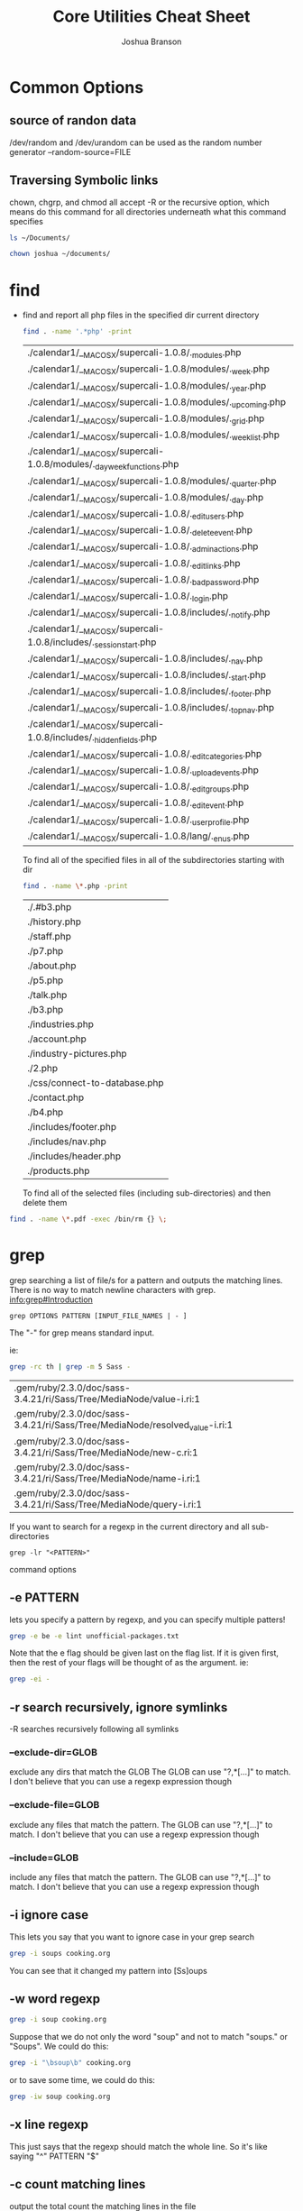 #+TITLE: Core Utilities Cheat Sheet
#+AUTHOR: Joshua Branson


* Common Options
** source of randon data
/dev/random and /dev/urandom can be used as the random number generator
--random-source=FILE

** Traversing Symbolic links
chown, chgrp, and chmod all accept -R  or the recursive option, which means do this command for all directories
underneath what this command specifies

#+BEGIN_SRC sh
ls ~/Documents/
#+END_SRC

#+RESULTS:


#+BEGIN_SRC sh
chown joshua ~/documents/
#+END_SRC

* find
  - find and report all php files in the specified dir current directory
    #+BEGIN_SRC sh :dir ~/programming/waypoint/nutripledge/
    find . -name '.*php' -print
    #+END_SRC

    #+RESULTS:
    | ./calendar1/__MACOSX/supercali-1.0.8/._modules.php                    |
    | ./calendar1/__MACOSX/supercali-1.0.8/modules/._week.php               |
    | ./calendar1/__MACOSX/supercali-1.0.8/modules/._year.php               |
    | ./calendar1/__MACOSX/supercali-1.0.8/modules/._upcoming.php           |
    | ./calendar1/__MACOSX/supercali-1.0.8/modules/._grid.php               |
    | ./calendar1/__MACOSX/supercali-1.0.8/modules/._weeklist.php           |
    | ./calendar1/__MACOSX/supercali-1.0.8/modules/._day_week_functions.php |
    | ./calendar1/__MACOSX/supercali-1.0.8/modules/._quarter.php            |
    | ./calendar1/__MACOSX/supercali-1.0.8/modules/._day.php                |
    | ./calendar1/__MACOSX/supercali-1.0.8/._edit_users.php                 |
    | ./calendar1/__MACOSX/supercali-1.0.8/._delete_event.php               |
    | ./calendar1/__MACOSX/supercali-1.0.8/._admin_actions.php              |
    | ./calendar1/__MACOSX/supercali-1.0.8/._edit_links.php                 |
    | ./calendar1/__MACOSX/supercali-1.0.8/._bad_password.php               |
    | ./calendar1/__MACOSX/supercali-1.0.8/._login.php                      |
    | ./calendar1/__MACOSX/supercali-1.0.8/includes/._notify.php            |
    | ./calendar1/__MACOSX/supercali-1.0.8/includes/._session_start.php     |
    | ./calendar1/__MACOSX/supercali-1.0.8/includes/._nav.php               |
    | ./calendar1/__MACOSX/supercali-1.0.8/includes/._start.php             |
    | ./calendar1/__MACOSX/supercali-1.0.8/includes/._footer.php            |
    | ./calendar1/__MACOSX/supercali-1.0.8/includes/._top_nav.php           |
    | ./calendar1/__MACOSX/supercali-1.0.8/includes/._hidden_fields.php     |
    | ./calendar1/__MACOSX/supercali-1.0.8/._edit_categories.php            |
    | ./calendar1/__MACOSX/supercali-1.0.8/._upload_events.php              |
    | ./calendar1/__MACOSX/supercali-1.0.8/._edit_groups.php                |
    | ./calendar1/__MACOSX/supercali-1.0.8/._edit_event.php                 |
    | ./calendar1/__MACOSX/supercali-1.0.8/._user_profile.php               |
    | ./calendar1/__MACOSX/supercali-1.0.8/lang/._en_us.php                 |

    To find all of the specified files in all of the subdirectories starting with dir
    #+BEGIN_SRC sh :dir ~/programming/waypoint/henriott-group/
    find . -name \*.php -print
    #+END_SRC

    #+RESULTS:
    | ./.#b3.php                    |
    | ./history.php                 |
    | ./staff.php                   |
    | ./p7.php                      |
    | ./about.php                   |
    | ./p5.php                      |
    | ./talk.php                    |
    | ./b3.php                      |
    | ./industries.php              |
    | ./account.php                 |
    | ./industry-pictures.php       |
    | ./2.php                       |
    | ./css/connect-to-database.php |
    | ./contact.php                 |
    | ./b4.php                      |
    | ./includes/footer.php         |
    | ./includes/nav.php            |
    | ./includes/header.php         |
    | ./products.php                |

    To find all of the selected files (including sub-directories) and then delete them

  #+BEGIN_SRC sh :dir ~/programming/waypoint/nutripledge/
   find . -name \*.pdf -exec /bin/rm {} \;
   #+END_SRC

  #+RESULTS:

* grep
grep searching a list of file/s for a pattern and outputs the matching lines.
There is no way to match newline characters with grep.  [[info:grep#Introduction][info:grep#Introduction]]
  #+BEGIN_SRC
  grep OPTIONS PATTERN [INPUT_FILE_NAMES | - ]
  #+END_SRC

  The "-" for grep means standard input.

  ie:

  #+BEGIN_SRC sh :dir ~/
  grep -rc th | grep -m 5 Sass -
  #+END_SRC

  #+RESULTS:
  | .gem/ruby/2.3.0/doc/sass-3.4.21/ri/Sass/Tree/MediaNode/value-i.ri:1          |
  | .gem/ruby/2.3.0/doc/sass-3.4.21/ri/Sass/Tree/MediaNode/resolved_value-i.ri:1 |
  | .gem/ruby/2.3.0/doc/sass-3.4.21/ri/Sass/Tree/MediaNode/new-c.ri:1            |
  | .gem/ruby/2.3.0/doc/sass-3.4.21/ri/Sass/Tree/MediaNode/name-i.ri:1           |
  | .gem/ruby/2.3.0/doc/sass-3.4.21/ri/Sass/Tree/MediaNode/query-i.ri:1          |

  If you want to search for a regexp in the current directory and all sub-directories

  #+BEGIN_SRC
  grep -lr "<PATTERN>"
  #+END_SRC

  command options

** -e PATTERN
lets you specify a pattern by regexp, and you can specify multiple patters!
#+BEGIN_SRC sh :dir ~/  :results output
  grep -e be -e lint unofficial-packages.txt
#+END_SRC

#+RESULTS:
: bemenu-git r223.c3abc43-1
: csslint 0.10.0-1

Note that the e flag should be given last on the flag list.  If it is given first, then the rest of your flags
will be thought of as the argument.  ie:

#+BEGIN_SRC sh :dir ~/ :results output
  grep -ei -
#+END_SRC

** -r search recursively, ignore symlinks
-R searches recursively following all symlinks
*** --exclude-dir=GLOB
exclude any dirs that match the GLOB
The GLOB can use "?,*[...]" to match.  I don't believe that you can use a regexp expression though
*** --exclude-file=GLOB
exclude any files that match the pattern.
The GLOB can use "?,*[...]" to match.  I don't believe that you can use a regexp expression though
*** --include=GLOB
include any files that match the pattern.
The GLOB can use "?,*[...]" to match.  I don't believe that you can use a regexp expression though
** -i ignore case

This lets you say that you want to ignore case in your grep search

#+BEGIN_SRC sh :dir ~/documents :results output
grep -i soups cooking.org
#+END_SRC

#+RESULTS:
: * Soups
: ** Do not push cut garlic into soups. EVER.

You can see that it changed my pattern into [Ss]oups

** -w word regexp

#+BEGIN_SRC sh :dir ~/documents :results output
grep -i soup cooking.org
#+END_SRC

#+RESULTS:
: * Soups
: ** Do not push cut garlic into soups. EVER.
:    You will ruin the soup.  It will be way too garlicky!

Suppose that we do not only the word "soup" and not to match "soups." or "Soups".  We could do this:

#+BEGIN_SRC sh :dir ~/documents :results output
grep -i "\bsoup\b" cooking.org
#+END_SRC

#+RESULTS:
:    You will ruin the soup.  It will be way too garlicky!

or to save some time, we could do this:

#+BEGIN_SRC sh :dir ~/documents :results output
grep -iw soup cooking.org
#+END_SRC

#+RESULTS:
:    You will ruin the soup.  It will be way too garlicky!

** -x line regexp

This just says that the regexp should match the whole line.  So it's like saying "^" PATTERN "$"
** -c count matching lines
output the total count the matching lines in the file

#+BEGIN_SRC sh :dir ~/manuals/ :results output
  grep -c the hurd.org
#+END_SRC

#+RESULTS:
: 2

#+BEGIN_SRC sh :dir ~/manuals/ :results output
  grep -c the pacman.org practical-gnus.org
#+END_SRC

#+RESULTS:
: pacman.org:4
: practical-gnus.org:65
** -l print files that match the pattern
** -L print files that do not match the pattern
** -m <MAX Number> stop reading a file after Max matches have been found

#+BEGIN_SRC sh :dir ~/manuals :results output
grep -nm 6 -e the pacman.org practical-gnus.org
#+END_SRC

#+RESULTS:
#+begin_example
pacman.org:15:*** Failed to commit transaction package: /path/to/file exists in the filesystem
pacman.org:21:  The problem is usually trivial to solve. A safe way is to first check if another package owns the file (pacman -Qo /path/to/file). If the file is owned by another package, file a bug report. If the file is not owned by another package, rename the file which 'exists in filesystem' and re-issue the update command. If all goes well, the file may then be removed.
pacman.org:25:  Every installed package provides a /var/lib/pacman/local/$package-$version/files file that contains metadata about this package. If this file gets corrupted, is empty or goes missing, it results in file exists in filesystem errors when trying to update the package. Such an error usually concerns only one package. Instead of manually renaming and later removing all the files that belong to the package in question, you may exceptionally run pacman -S --force $package to force pacman to overwrite these files.
pacman.org:30:[fn:1] The Official name is Arch Linux, but I prefer to call it Arch GNU/Linux, to respect the hard word that GNU put into creating the GNU/Linux operating system.  For more information, you can check out: [[https://www.gnu.org/gnu/why-gnu-linux.html%20][What's in a Name?]]  and [[https://www.gnu.org/gnu/gnu-linux-faq.html][GNU/Linux FAQ]].
practical-gnus.org:18:Copyright: This work is licensed under the [[http://creativecommons.org/licenses/by-nc-nd/3.0/][Creative Commons Attribution-NonCommercial-NoDerivs 3.0 Unported License]].
practical-gnus.org:23:People think it is hard because they get lost in its features. It would be much easier if they learned the *essential 5% features* and ignore the remaining 95%.
practical-gnus.org:32:- Usable when offline. Check the "offline" part in the section "Advanced tips"
practical-gnus.org:33:- powerful combined with other plugins like [[https://github.com/capitaomorte/yasnippet][yasnippet]]
practical-gnus.org:37:- "C" means "Ctrl" and "M" means "Alt". For example, "M-x" means pressing "Alt" and "X" together.
practical-gnus.org:41:- "Group buffer" means the list of folders.
#+end_example
** -A <NUM> (after)
print NUMber of lines after the match
** -B <NUM> (before)
print NUM of lines before the match
** -C <NUM> (context)
print NUM of lines before and after.
** -H with filename
** -h no filename
* permissions
In Unix everything is a file.  When you write a text document called "text.text", that is a Unix file.  When you create a directory (Windows users call this a folder) called "Music",  you also are creating a Unix file.  Obviously, "text.text" and "Music" behave very differently.  One has your favorite songs, and the other is a text document, BUT the linux kernel assumes that they are both Unix files.  All unix files have read, write, and execute permissions specific to each unix file.  This typiccally means that the ordinary user joshua cannot read, write, or execute anything in the =/root/= folder.

# I found this segment online here: https://stackoverflow.com/questions/6732430/how-do-i-give-write-permission-to-file-in-linux
#+BEGIN_SRC latex
read     = 4
write    = 2
execute  = 1
owner    = read | write = 6
group    = read         = 4
other    = read         = 4
The basic syntax of the command to set the mode is

chmod 644 [file name]
In C, that would be

#include <sys/stat.h>

chmod("[file name]", 0644);
 #+END_SRC

#+RESULTS:
#+BEGIN_LaTeX
read     = 4
write    = 2
execute  = 1
owner    = read | write = 6
group    = read         = 4
other    = read         = 4
The basic syntax of the command to set the mode is

chmod 644 [file name]
In C, that would be

#include <sys/stat.h>

chmod("[file name]", 0644);
#+END_LaTeX

** chmod

chmod [-R ] <owner> [file | directory]

Change a file's modifications.  This specifies if what user, group, and if everyone else can read, write, or execute the file.

Permissions can modify the permissions of the user's, the group's and all others.

** chown

chown [-R] <owner> [file | directory]

Change the file's owner.  The file's owner is typically root or an ordinary user.

Examples include


** chgrp

chgrp [ -R ] <group> [file | directory]

Change the group that the file or directory belongs to.

* basic usage of the find command in GNU
  #+BEGIN_SRC sh
    find . -name "pattern" -print

    find . -name "this-file.*" -print

    find . -name "this-file.*txt" -print

    find . -name "this-file\.txt" -print
  #+END_SRC
* touch -amc filename updates the files timestamps
  Access
  Modify
  Change
* show available disk space
* sort

sort [OPTION] [FILE]
** options
*** -f ignore case
*** -g general numeric sort
*** -h human numeric sort
This is good for sorting

50M
-10G
1.5K
*** -M month sort
*** -n numeric sort
*** -r reverse sort
*** -R random sort
*** -t SEPARATOR
use SEPARATOR as the field separator.  By default that separator is a space.  ([[info:coreutils#sort%20invocation][info:coreutils#sort invocation]])
* How I got my local apache server working again:

 For some reason, my ~/ folder had permissions =drwxrws---=

 To fix it I did

 #+BEGIN_SRC bash :exports both
 cd /home/; chmod g-s joshua; ls -lh | grep joshua

 #+END_SRC

 #+RESULTS:
 : drwxrwx--- 83 joshua http 4.0K Feb  2 08:04 joshua

The s was magically replaced with a x
* common things that you might want to do
** get a list of files with specific attributes and have grep search those files lines matching a regexp

  find . -name "*org" | grep -r "[pP]rettyhorses"

